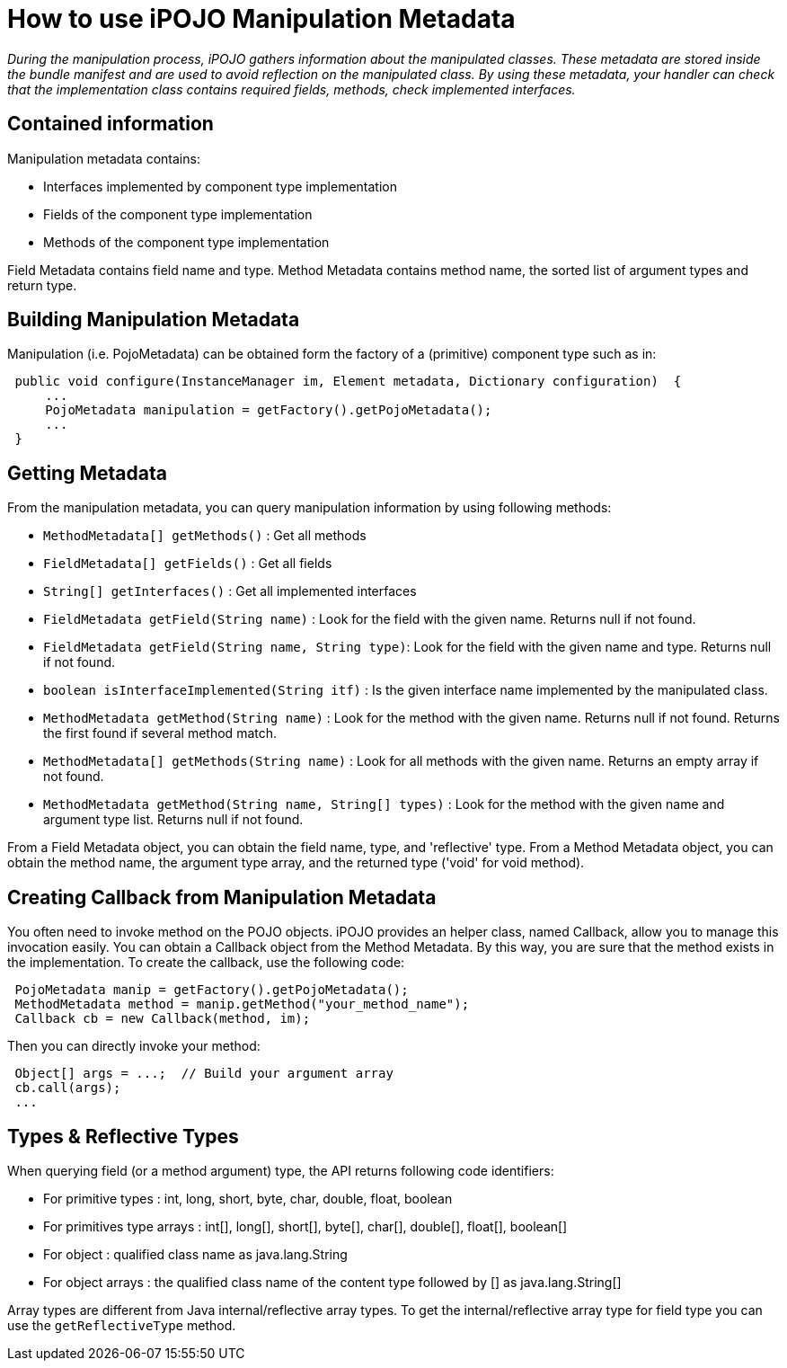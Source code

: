 = How to use iPOJO Manipulation Metadata

_During the manipulation process, iPOJO gathers information about the manipulated classes.
These metadata are stored inside the bundle manifest and are used to avoid reflection on the manipulated class.
By using these metadata, your handler can check that the implementation class contains required fields, methods, check implemented interfaces._



== Contained information

Manipulation metadata contains:

* Interfaces implemented by component type implementation
* Fields of the component type implementation
* Methods of the component type implementation

Field Metadata contains field name and type.
Method Metadata contains method name, the sorted list of argument types and return type.

== Building Manipulation Metadata

Manipulation (i.e.
PojoMetadata) can be obtained form the factory of a (primitive) component type such as in:

[source,java]
 public void configure(InstanceManager im, Element metadata, Dictionary configuration)  {
     ...
     PojoMetadata manipulation = getFactory().getPojoMetadata();
     ...
 }

== Getting Metadata

From the manipulation metadata, you can query manipulation information by using following methods:

* `MethodMetadata[] getMethods()` : Get all methods
* `FieldMetadata[] getFields()` : Get all fields
* `String[] getInterfaces()` : Get all implemented interfaces
* `FieldMetadata getField(String name)` : Look for the field with the given name.
Returns null if not found.
* `FieldMetadata getField(String name, String type)`: Look for the field with the given name and type.
Returns null if not found.
* `boolean isInterfaceImplemented(String itf)` : Is the given interface name implemented by the manipulated class.
* `MethodMetadata getMethod(String name)` : Look for the method with the given name.
Returns null if not found.
Returns the first found if several method match.
* `MethodMetadata[] getMethods(String name)` : Look for all methods with the given name.
Returns an empty array if not found.
* `MethodMetadata getMethod(String name, String[] types)` : Look for the method with the given name and argument type list.
Returns null if not found.

From a Field Metadata object, you can obtain the field name, type, and 'reflective' type.
From a Method Metadata object, you can obtain the method name, the argument type array, and the returned type ('void' for void method).

== Creating Callback from Manipulation Metadata

You often need to invoke method on the POJO objects.
iPOJO provides an helper class, named Callback, allow you to manage this invocation easily.
You can obtain a Callback object from the Method Metadata.
By this way, you are sure that the method exists in the implementation.
To create the callback, use the following code:

[source,java]
 PojoMetadata manip = getFactory().getPojoMetadata();
 MethodMetadata method = manip.getMethod("your_method_name");
 Callback cb = new Callback(method, im);

Then you can directly invoke your method:

[source,java]
 Object[] args = ...;  // Build your argument array
 cb.call(args);
 ...

== Types & Reflective Types

When querying field (or a method argument) type, the API returns following code identifiers:

* For primitive types : int, long, short, byte, char, double, float, boolean
* For primitives type arrays : int[], long[], short[], byte[], char[], double[], float[], boolean[]
* For object : qualified class name as java.lang.String
* For object arrays : the qualified class name of the content type followed by [] as java.lang.String[]

Array types are different from Java internal/reflective array types.
To get the internal/reflective array type for field type you can use the `getReflectiveType` method.
